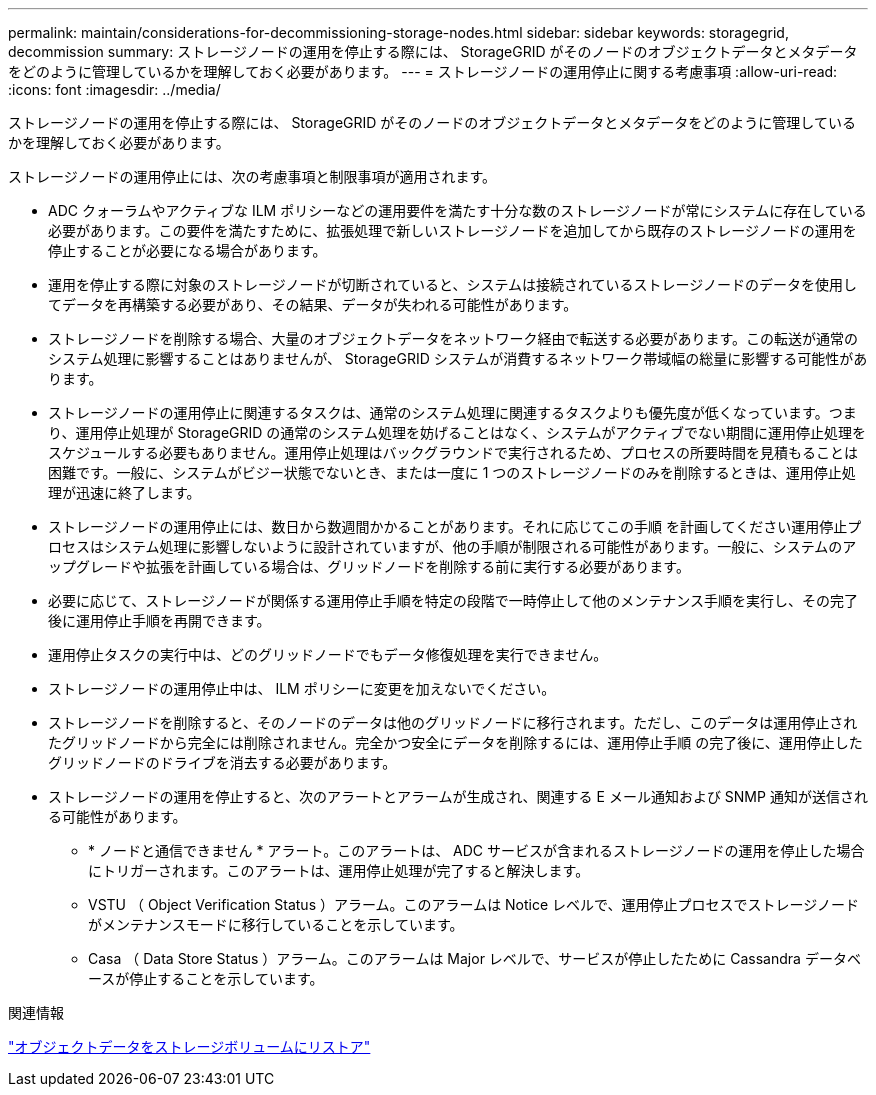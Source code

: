 ---
permalink: maintain/considerations-for-decommissioning-storage-nodes.html 
sidebar: sidebar 
keywords: storagegrid, decommission 
summary: ストレージノードの運用を停止する際には、 StorageGRID がそのノードのオブジェクトデータとメタデータをどのように管理しているかを理解しておく必要があります。 
---
= ストレージノードの運用停止に関する考慮事項
:allow-uri-read: 
:icons: font
:imagesdir: ../media/


[role="lead"]
ストレージノードの運用を停止する際には、 StorageGRID がそのノードのオブジェクトデータとメタデータをどのように管理しているかを理解しておく必要があります。

ストレージノードの運用停止には、次の考慮事項と制限事項が適用されます。

* ADC クォーラムやアクティブな ILM ポリシーなどの運用要件を満たす十分な数のストレージノードが常にシステムに存在している必要があります。この要件を満たすために、拡張処理で新しいストレージノードを追加してから既存のストレージノードの運用を停止することが必要になる場合があります。
* 運用を停止する際に対象のストレージノードが切断されていると、システムは接続されているストレージノードのデータを使用してデータを再構築する必要があり、その結果、データが失われる可能性があります。
* ストレージノードを削除する場合、大量のオブジェクトデータをネットワーク経由で転送する必要があります。この転送が通常のシステム処理に影響することはありませんが、 StorageGRID システムが消費するネットワーク帯域幅の総量に影響する可能性があります。
* ストレージノードの運用停止に関連するタスクは、通常のシステム処理に関連するタスクよりも優先度が低くなっています。つまり、運用停止処理が StorageGRID の通常のシステム処理を妨げることはなく、システムがアクティブでない期間に運用停止処理をスケジュールする必要もありません。運用停止処理はバックグラウンドで実行されるため、プロセスの所要時間を見積もることは困難です。一般に、システムがビジー状態でないとき、または一度に 1 つのストレージノードのみを削除するときは、運用停止処理が迅速に終了します。
* ストレージノードの運用停止には、数日から数週間かかることがあります。それに応じてこの手順 を計画してください運用停止プロセスはシステム処理に影響しないように設計されていますが、他の手順が制限される可能性があります。一般に、システムのアップグレードや拡張を計画している場合は、グリッドノードを削除する前に実行する必要があります。
* 必要に応じて、ストレージノードが関係する運用停止手順を特定の段階で一時停止して他のメンテナンス手順を実行し、その完了後に運用停止手順を再開できます。
* 運用停止タスクの実行中は、どのグリッドノードでもデータ修復処理を実行できません。
* ストレージノードの運用停止中は、 ILM ポリシーに変更を加えないでください。
* ストレージノードを削除すると、そのノードのデータは他のグリッドノードに移行されます。ただし、このデータは運用停止されたグリッドノードから完全には削除されません。完全かつ安全にデータを削除するには、運用停止手順 の完了後に、運用停止したグリッドノードのドライブを消去する必要があります。
* ストレージノードの運用を停止すると、次のアラートとアラームが生成され、関連する E メール通知および SNMP 通知が送信される可能性があります。
+
** * ノードと通信できません * アラート。このアラートは、 ADC サービスが含まれるストレージノードの運用を停止した場合にトリガーされます。このアラートは、運用停止処理が完了すると解決します。
** VSTU （ Object Verification Status ）アラーム。このアラームは Notice レベルで、運用停止プロセスでストレージノードがメンテナンスモードに移行していることを示しています。
** Casa （ Data Store Status ）アラーム。このアラームは Major レベルで、サービスが停止したために Cassandra データベースが停止することを示しています。




.関連情報
link:restoring-object-data-to-storage-volume.html["オブジェクトデータをストレージボリュームにリストア"]
